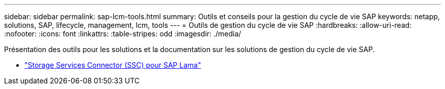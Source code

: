 ---
sidebar: sidebar 
permalink: sap-lcm-tools.html 
summary: Outils et conseils pour la gestion du cycle de vie SAP 
keywords: netapp, solutions, SAP, lifecycle, management, lcm, tools 
---
= Outils de gestion du cycle de vie SAP
:hardbreaks:
:allow-uri-read: 
:nofooter: 
:icons: font
:linkattrs: 
:table-stripes: odd
:imagesdir: ./media/


[role="lead"]
Présentation des outils pour les solutions et la documentation sur les solutions de gestion du cycle de vie SAP.

* link:https://mysupport.netapp.com/site/tools/tool-eula/ssc-sap["Storage Services Connector (SSC) pour SAP Lama"]

